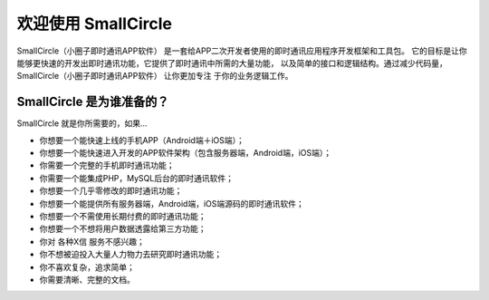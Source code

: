 ######################
欢迎使用 SmallCircle
######################

SmallCircle（小圈子即时通讯APP软件） 是一套给APP二次开发者使用的即时通讯应用程序开发框架和工具包。
它的目标是让你能够更快速的开发出即时通讯功能，它提供了即时通讯中所需的大量功能，
以及简单的接口和逻辑结构。通过减少代码量，SmallCircle（小圈子即时通讯APP软件） 让你更加专注
于你的业务逻辑工作。

********************************
SmallCircle 是为谁准备的？
********************************

SmallCircle 就是你所需要的，如果...

-  你想要一个能快速上线的手机APP（Android端＋iOS端）；
-  你想要一个能快速进入开发的APP软件架构（包含服务器端，Android端，iOS端）；
-  你需要一个完整的手机即时通讯功能；
-  你需要一个能集成PHP，MySQL后台的即时通讯软件；
-  你想要一个几乎零修改的即时通讯功能；
-  你想要一个能提供所有服务器端，Android端，iOS端源码的即时通讯软件；
-  你想要一个不需使用长期付费的即时通讯功能；
-  你想要一个不想将用户数据透露给第三方功能；
-  你对 各种X信 服务不感兴趣；
-  你不想被迫投入大量人力物力去研究即时通讯功能；
-  你不喜欢复杂，追求简单；
-  你需要清晰、完整的文档。
